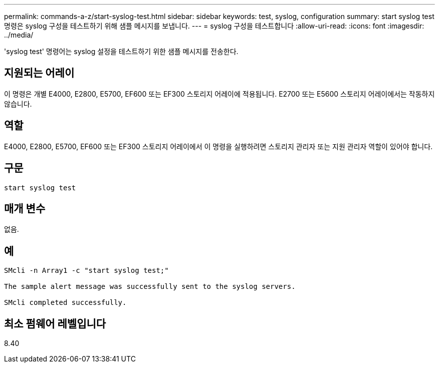 ---
permalink: commands-a-z/start-syslog-test.html 
sidebar: sidebar 
keywords: test, syslog, configuration 
summary: start syslog test 명령은 syslog 구성을 테스트하기 위해 샘플 메시지를 보냅니다. 
---
= syslog 구성을 테스트합니다
:allow-uri-read: 
:icons: font
:imagesdir: ../media/


[role="lead"]
'syslog test' 명령어는 syslog 설정을 테스트하기 위한 샘플 메시지를 전송한다.



== 지원되는 어레이

이 명령은 개별 E4000, E2800, E5700, EF600 또는 EF300 스토리지 어레이에 적용됩니다. E2700 또는 E5600 스토리지 어레이에서는 작동하지 않습니다.



== 역할

E4000, E2800, E5700, EF600 또는 EF300 스토리지 어레이에서 이 명령을 실행하려면 스토리지 관리자 또는 지원 관리자 역할이 있어야 합니다.



== 구문

[source, cli]
----
start syslog test
----


== 매개 변수

없음.



== 예

[listing]
----

SMcli -n Array1 -c "start syslog test;"

The sample alert message was successfully sent to the syslog servers.

SMcli completed successfully.
----


== 최소 펌웨어 레벨입니다

8.40
